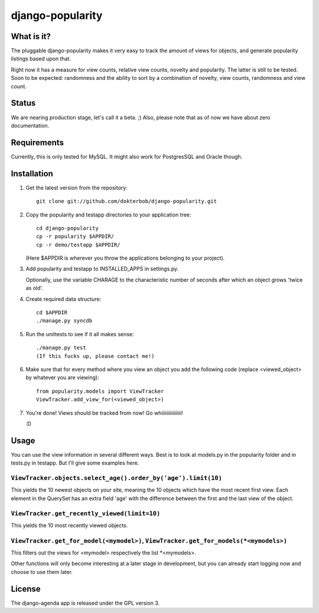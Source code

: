 =================
django-popularity
=================

What is it?
===========
The pluggable django-popularity makes it very easy to track the amount of views for objects, and generate popularity listings based upon that.

Right now it has a measure for view counts, relative view counts, novelty and popularity. The latter is still to be tested. Soon to be expected: randomness and the ability to sort by a combination of novelty, view counts, randomness and view count.

Status
======
We are nearing production stage, let's call it a beta. ;)
Also, please note that as of now we have about zero documentation.

Requirements
============
Currently, this is only tested for MySQL. It might also work for PostgresSQL and Oracle though.

Installation
============
1)  Get the latest version from the repository::

	git clone git://github.com/dokterbob/django-popularity.git
    
2)  Copy the popularity and testapp directories to your application tree::

	cd django-popularity
	cp -r popularity $APPDIR/
	cp -r demo/testapp $APPDIR/
    
    (Here $APPDIR is wherever you throw the applications belonging to your    
    project).
    
3)  Add popularity and testapp to INSTALLED_APPS in settings.py.

    Optionally, use the variable CHARAGE to the characteristic number of 
    seconds after which an object grows 'twice as old'.
    
4)  Create required data structure::

	cd $APPDIR
	./manage.py syncdb
    
5)  Run the unittests to see if it all makes sense::

	./manage.py test
	(If this fucks up, please contact me!)
    
6)  Make sure that for every method where you view an object you add the 
    following code (replace <viewed_object> by whatever you are viewing)::
    
	from popularity.models import ViewTracker
	ViewTracker.add_view_for(<viewed_object>)
    
7)  You're done! Views should be tracked from now! Go whiiiiiiiiiiiiiiii!

    :D

Usage
=====
You can use the view information in several different ways. Best is to look at models.py in the popularity folder and in tests.py in testapp. But I'll give some examples here.

``ViewTracker.objects.select_age().order_by('age').limit(10)``
----------------------------------------------------------
This yields the 10 newest objects on your site, meaning the 10 objects which have the most recent first view. Each element in the QuerySet has an extra field 'age' with the difference between the first and the last view of the object.

``ViewTracker.get_recently_viewed(limit=10)``
-----------------------------------------
This yields the 10 most recently viewed objects.

``ViewTracker.get_for_model(<mymodel>)``, ``ViewTracker.get_for_models(*<mymodels>)``
-----------------------------------------------------------------------------
This filters out the views for <mymodel> respectively the list *<mymodels>.

Other functions will only become interesting at a later stage in development, but you can already start logging now and choose to use them later.

License
=======
The django-agenda app is released 
under the GPL version 3.
